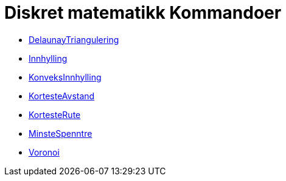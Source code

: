 = Diskret matematikk Kommandoer
:page-en: commands/Discrete_Math_Commands
ifdef::env-github[:imagesdir: /nb/modules/ROOT/assets/images]

* xref:/commands/DelaunayTriangulering.adoc[DelaunayTriangulering]
* xref:/commands/Innhylling.adoc[Innhylling]
* xref:/commands/KonveksInnhylling.adoc[KonveksInnhylling]
* xref:/commands/KortesteAvstand.adoc[KortesteAvstand]
* xref:/commands/KortesteRute.adoc[KortesteRute]
* xref:/commands/MinsteSpenntre.adoc[MinsteSpenntre]
* xref:/commands/Voronoi.adoc[Voronoi]

